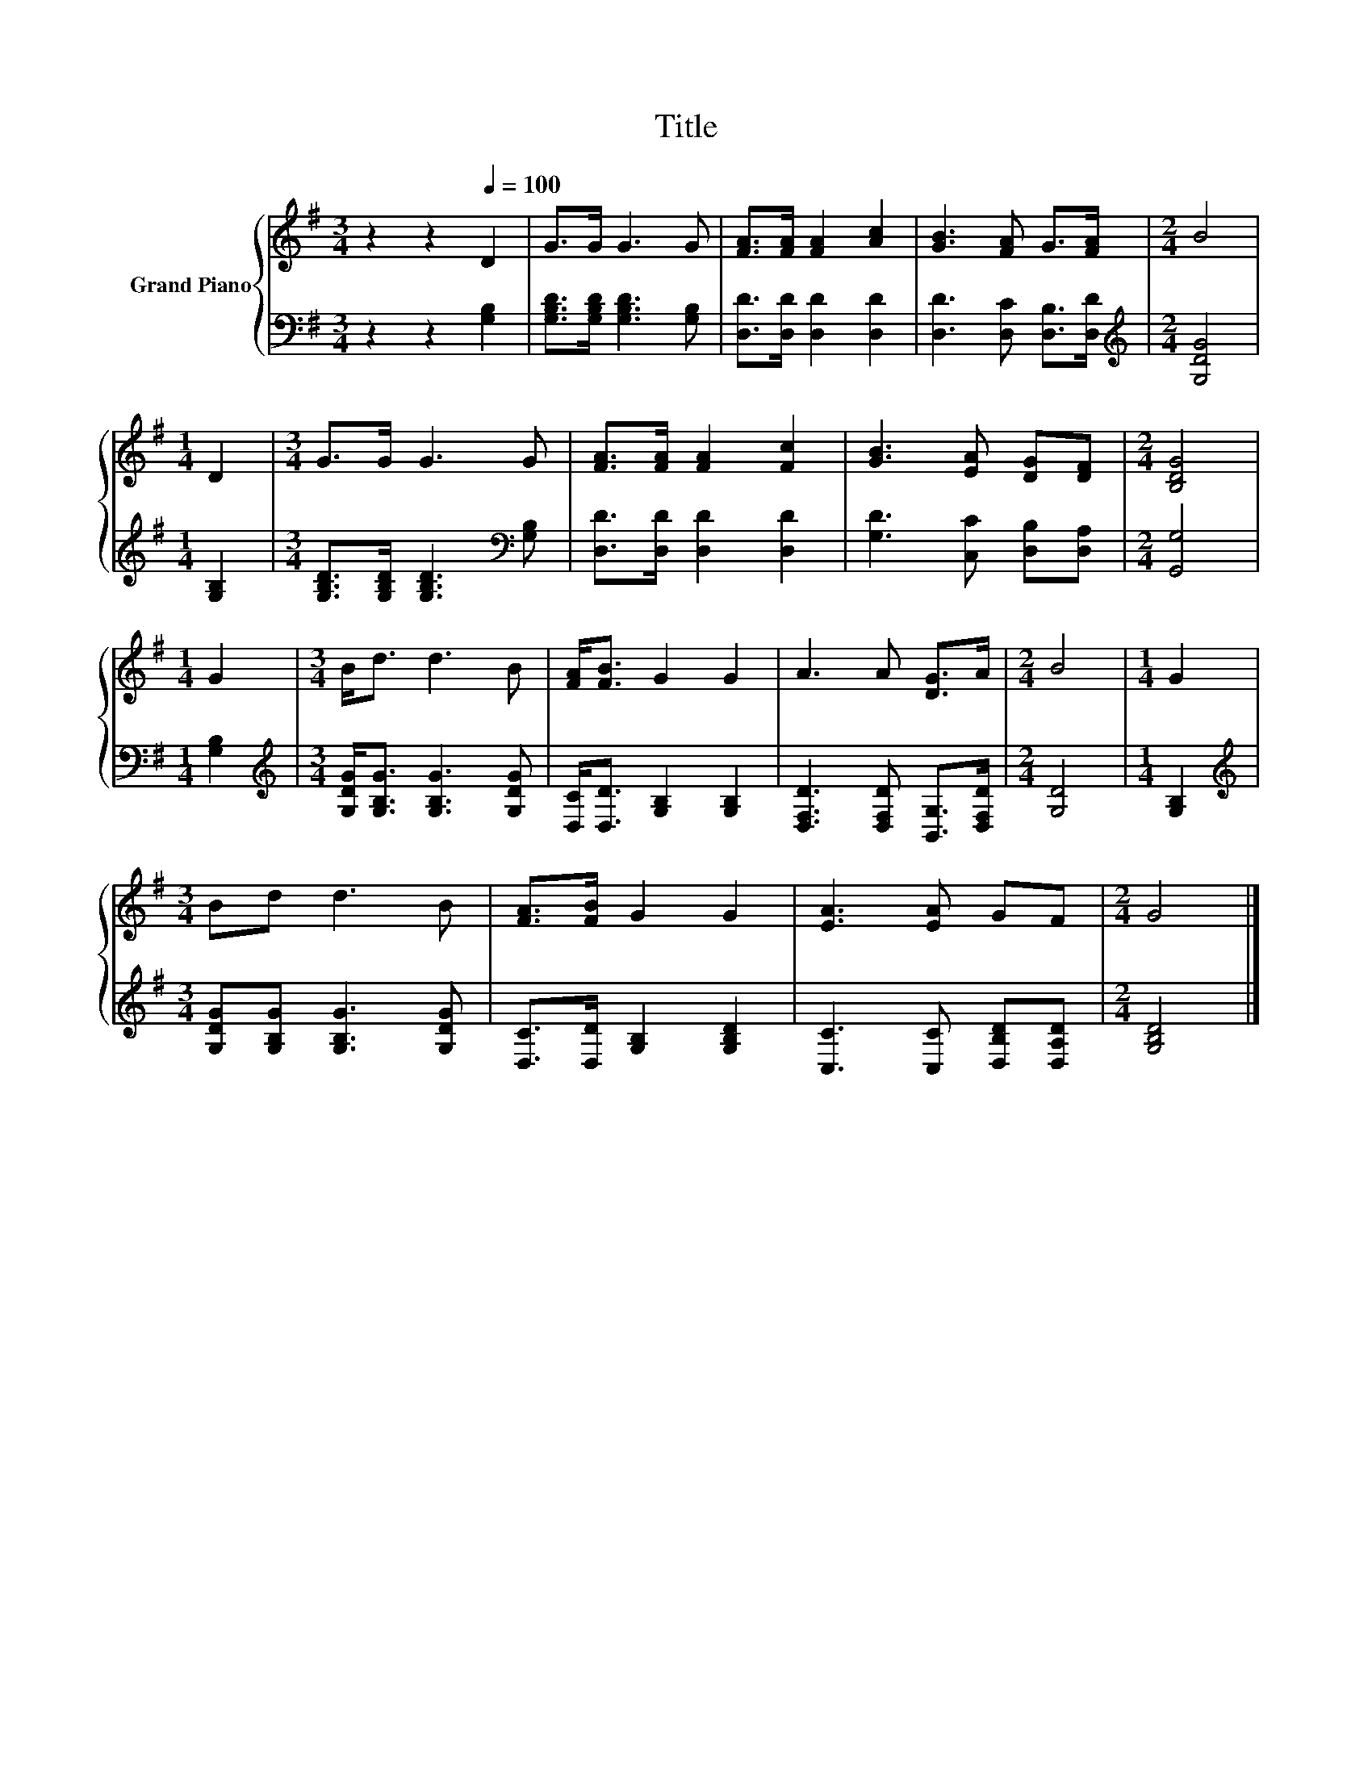 X:1
T:Title
%%score { 1 | 2 }
L:1/8
M:3/4
K:G
V:1 treble nm="Grand Piano"
V:2 bass 
V:1
 z2 z2[Q:1/4=100] D2 | G>G G3 G | [FA]>[FA] [FA]2 [Ac]2 | [GB]3 [FA] G>[FA] |[M:2/4] B4 | %5
[M:1/4] D2 |[M:3/4] G>G G3 G | [FA]>[FA] [FA]2 [Fc]2 | [GB]3 [EA] [DG][DF] |[M:2/4] [B,DG]4 | %10
[M:1/4] G2 |[M:3/4] B<d d3 B | [FA]<[FB] G2 G2 | A3 A [DG]>A |[M:2/4] B4 |[M:1/4] G2 | %16
[M:3/4] Bd d3 B | [FA]>[FB] G2 G2 | [EA]3 [EA] GF |[M:2/4] G4 |] %20
V:2
 z2 z2 [G,B,]2 | [G,B,D]>[G,B,D] [G,B,D]3 [G,B,] | [D,D]>[D,D] [D,D]2 [D,D]2 | %3
 [D,D]3 [D,C] [D,B,]>[D,D] |[M:2/4][K:treble] [G,DG]4 |[M:1/4] [G,B,]2 | %6
[M:3/4] [G,B,D]>[G,B,D] [G,B,D]3[K:bass] [G,B,] | [D,D]>[D,D] [D,D]2 [D,D]2 | %8
 [G,D]3 [C,C] [D,B,][D,A,] |[M:2/4] [G,,G,]4 |[M:1/4] [G,B,]2 | %11
[M:3/4][K:treble] [G,DG]<[G,B,G] [G,B,G]3 [G,DG] | [D,C]<[D,D] [G,B,]2 [G,B,]2 | %13
 [D,F,D]3 [D,F,D] [B,,G,]>[D,F,D] |[M:2/4] [G,D]4 |[M:1/4] [G,B,]2 | %16
[M:3/4][K:treble] [G,DG][G,B,G] [G,B,G]3 [G,DG] | [D,C]>[D,D] [G,B,]2 [G,B,D]2 | %18
 [C,C]3 [C,C] [D,B,D][D,A,D] |[M:2/4] [G,B,D]4 |] %20

